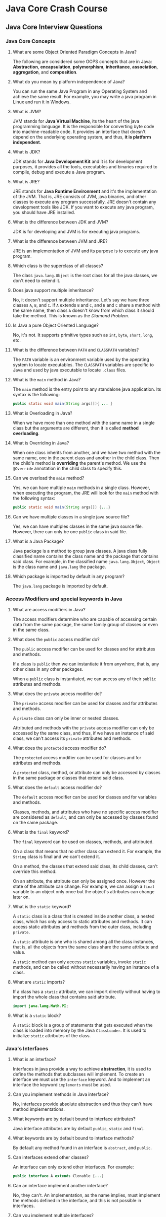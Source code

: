 * Java Core Crash Course

** Java Core Interview Questions

*** Java Core Concepts

1. What are some Object Oriented Paradigm Concepts in Java?

   The following are considered some OOPS concepts that are in Java:
   *Abstraction*, *encapsulation*, *polymorphism*, *inheritance*, *association*,
   *aggregation*, and *composition*.

2. What do you mean by platform independence of Java?

   You can run the same Java Program in any Operating System and achieve the
   same result. For example, you may write a java program in Linux and run it in
   Windows.

3. What is JVM?

   JVM stands for *Java Virtual Machine*, its the heart of the java programming
   language. It is the responsible for converting byte code into
   machine-readable code. It provides an interface that doesn't depend on the
   underlying operating system, and thus, *it is platform independent*.

4. What is JDK?

   JDK stands for *Java Development Kit* and it is for development purposes, it
   provides all the tools, executables and binaries required to compile, debug
   and execute a Java program.

5. What is JRE?

   JRE stands for *Java Runtime Environment* and it's the implementation of the
   JVM. That is, JRE consists of JVM, java binaries, and other classes to
   execute any program successfully. JRE doesn't contain any development tools
   like JDK. If you want to execute any java program, you should have JRE
   installed.

6. What is the difference between JDK and JVM?

   JDK is for developing and JVM is for executing java programs.

7. What is the difference between JVM and JRE?

   JRE is an implementation of JVM and its purpose is to execute any java
   program.

8. Which class is the superclass of all classes?

   The class ~java.lang.Object~ is the root class for all the java classes, we
   don't need to extend it.

9. Does java support multiple inheritance?

   No, it doesn't support multiple inheritance. Let's say we have three classes
   ~A~, ~B~, and ~C~. If ~A~ extends ~B~ and ~C~, and ~B~ and ~C~ share a method
   with the same name, then class ~A~ doesn't know from which class it should
   take the method. This is known as the /Diamond Problem/.

10. Is Java a pure Object Oriented Language?

    No, it's not. It supports primitive types such as ~int~, ~byte~, ~short~,
    ~long~, etc.

11. What is the difference between ~PATH~ and ~CLASSPATH~ variables?

    The ~PATH~ variable is an environment variable used by the operating system
    to locate executables. The ~CLASSPATH~ variables are specific to Java and
    used by java executable to locate ~.class~ files.

12. What is the ~main~ method in Java?

    The ~main~ method is the entry point to any standalone java application. Its
    syntax is the following:

    #+begin_src java
      public static void main(String args[]){ ... }
    #+end_src

13. What is Overloading in Java?

    When we have more than one method with the same name in a single class but
    the arguments are different, then it is called *method overloading*.

14. What is Overriding in Java?

    When one class inherits from another, and we have two method with the same
    name, one in the parent class and another in the child class. Then the
    child's method is *overriding* the parent's method. We use the ~@Override~
    annotation in the child class to specify this.

15. Can we overload the ~main~ method?

    Yes, we can have multiple ~main~ methods in a single class. However, when
    executing the program, the JRE will look for the ~main~ method with the
    following syntax:

    #+begin_src java
      public static void main(String args[]) {...}
    #+end_src
    
16. Can we have multiple classes in a single java source file?

    Yes, we can have multiples classes in the same java source file. However,
    there can only be one ~public~ class in said file.

17. What is a Java Package?

    Java package is a method to group java classes. A java class fully
    classified name contains the class name and the package that contains said
    class. For example, in the classified name ~java.lang.Object~, ~Object~ is
    the class name and ~java.lang~ the package.

18. Which package is imported by default in any program?
    
    The ~java.lang~ package is imported by default.

*** Access Modifiers and special keywords in Java

1. What are access modifiers in Java?
    
    The access modifiers determine who are capable of accessing certain data
    from the same package, the same family group of classes or even in the same
    class.

2. What does the ~public~ access modifier do?

    The ~public~ access modifier can be used for classes and for attributes and
    methods.

    If a class is ~public~ then we can instantiate it from anywhere, that is,
    any other class in any other packages.

    When a ~public~ class is instantiated, we can access any of their ~public~
    attributes and methods.

3. What does the ~private~ access modifier do?

    The ~private~ access modifier can be used for classes and for attributes and
    methods.

    A ~private~ class can only be inner or nested classes.

    Attributed and methods with the ~private~ access modifier can only be
    accessed by the same class, and thus, if we have an instance of said class,
    we can't access its ~private~ attributes and methods.

4. What does the ~protected~ access modifier do?

    The ~protected~ access modifier can be used for classes and for attributes
    and methods.

    A ~protected~ class, method, or attribute can only be accessed by classes in
    the same package or classes that extend said class.

5. What does the ~default~ access modifier do?

    The ~default~ access modifier can be used for classes and for variables and
    methods.

    Classes, methods, and attributes who have no specific access modifier are
    considered as ~default~, and can only be accessed by classes found on the
    same package.

6. What is the ~final~ keyword?

    The ~final~ keyword can be used on classes, methods, and attributed.

    On a class that means that no other class can extend it. For example, the
    ~String~ class is final and we can't extend it.

    On a method, the classes that extend said class, its child classes, can't
    override this method.

    On an attribute, the attribute can only be assigned once. However the state
    of the attribute can change. For example, we can assign a ~final~ variable
    to an object only once but the object's attributes can change later on.

7. What is the ~static~ keyword?

    A ~static~ class is a class that is created inside another class, a nested
    class, which has only access to static attributes and methods. It can access
    static attributes and methods from the outer class, including ~private~.

    A ~static~ attribute is one who is shared among all the class instances,
    that is, all the objects from the same class share the same attribute and
    value.

    A ~static~ method can only access ~static~ variables, invoke ~static~
    methods, and can be called without necessarily having an instance of a
    class.

8. What are ~static~ imports?

    If a class has a ~static~ attribute, we can import directly without having
    to import the whole class that contains said attribute.

    #+begin_src java
      import java.lang.Math.PI;
    #+end_src

9. What is a ~static~ block?

    A ~static~ block is a group of statements that gets executed when the class
    is loaded into memory by the Java ~ClassLoader~. It is used to initialize
    ~static~ attributes of the class.

*** Java's Interfaces

1. What is an interface?

   Interfaces in java provide a way to achieve *abstraction*, it is used to
   define the methods that subclasses will implement. To create an interface we
   must use the ~interface~ keyword. And to implement an interface the keyword
   ~implements~ must be used.

2. Can you implement methods in Java interface?

   No, interfaces provide absolute abstraction and thus they can't have method
   implementations.

3. What keywords are by default bound to interface attributes?

   Java interface attributes are by default ~public~, ~static~ and ~final~.

4. What keywords are by default bound to interface methods?

   By default any method found in an interface is ~abstract~, and ~public~.

5. Can interfaces extend other classes?

   An interface can only extend other interfaces. For example:

   #+begin_src java
     public interface A extends Clonable {...}
   #+end_src

6. Can an interface implement another interface?

   No, they can't. An implementation, as the name implies, must implement the
   methods defined in the interface, and this is not possible in interfaces.

7. Can you implement multiple interfaces?

   Yes, you can. As interfaces do not have implementations, then the we can
   implement multiple interfaces even if they share the same name on a method,
   thus avoiding the /Diamond Problem/.

8. Give an example of a Java interface.
   
   For example, let's say que want to create a drawing consisting of multiple
   shapes. Here we can create an interface ~Shape~ and define all the methods
   that different types of ~Shape~ objects will implement. For simplicity, the
   methods available are ~draw~, which draws the shape, and ~getArea~, which
   returns the area of the shape.

   #+begin_src java
     public interface Shape {
         public String LABEL="Shape";

         void draw();

         double getArea();
     }
   #+end_src

9. Define a class that implements the previous interface.

   #+begin_src java
     public class Circle implements Shape {
         private double radius;

         public Circle(double r) { this.radius = r; }

         @Override
         public void draw() {
             System.out.println("Drawing Circle...");
         }

         @Override
         public double getArea() {
             return Math.PI * this.radius * this.radius;
         }

         public double getRadius() { return this.radius; }
     }
   #+end_src

10. What are the pros and cons of Java interfaces?

    Pros: Interfaces provide a contract for all the implementation classes, that
    is, classes that implement said interface must have a method implementation
    for all of the methods found in the interface. We can also implement
    multiple interfaces.

    Cons: We can't remove or add any methods from the interface at later point
    in time, so we must be careful when defining this methods. And if the
    implementation classes have their own methods, we can't use them directly
    because the type of the object is an interface that doesn't have method
    implementations. To solve this we must use *typecasting*.

    For example, given the previous example, to use the method ~getRadius()~ we
    must typecast the object to be able to access it.

    #+begin_src java
      Shape shapeCircle = new Circle(3);
      Circle circle = (Circle) shapeCircle;
      circle.getRadius(); // 3
    #+end_src
